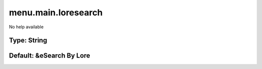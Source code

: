 ====================
menu.main.loresearch
====================

No help available

Type: String
~~~~~~~~~~~~
Default: **&eSearch By Lore**
~~~~~~~~~~~~~~~~~~~~~~~~~~~~~

